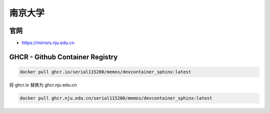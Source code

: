南京大学
================================================================================

官网
--------------------------------------------------------------------------------

* https://mirrors.nju.edu.cn


GHCR - Github Container Registry
--------------------------------------------------------------------------------
.. nju.edu.cn GHCR SOF

.. code-block::

    docker pull ghcr.io/serial115200/memos/devcontainer_sphinx:latest

将 ghcr.io 替换为 ghcr.nju.edu.cn

.. code-block::

    docker pull ghcr.nju.edu.cn/serial115200/memos/devcontainer_sphinx:latest

.. nju.edu.cn GHCR EOF
